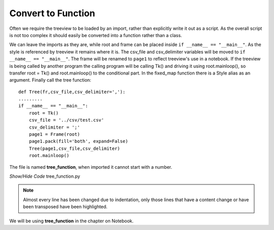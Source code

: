 ﻿Convert to Function
===================

.. figure:: ../figures/tree_function.webp
    :width: 395
    :height: 350
    :alt: tkinter treeview as function
    :align: center

Often we require the treeview to be loaded by an import, rather than 
explicitly write it out as a script. As the overall script is not too 
complex it should easily be converted into a function rather than a class.

We can leave the imports as they are, while root and frame can be placed 
inside ``if __name__ == "__main__"``. As the style is referenced by treeview
it remains where it is. The csv_file and csv_delimiter variables will be moved
to ``if __name__ == "__main__"``. The frame will be renamed to ``page1`` to
reflect treeview's use in a notebook. If the treeview is being called by 
another program the calling program will be calling Tk() and driving it 
using root.mainloop(), so transfer root = Tk() and root.mainloop() to the
conditional part. In the fixed_map function there is a Style 
alias as an argument. Finally call the tree function::

    def Tree(fr,csv_file,csv_delimiter=','):
    .........
    if __name__ == "__main__":
        root = Tk()
        csv_file = '../csv/test.csv'
        csv_delimiter = ';'
        page1 = Frame(root)
        page1.pack(fill='both', expand=False) 
        Tree(page1,csv_file,csv_delimiter) 
        root.mainloop()

The file is named **tree_function**, when imported it cannot start with a 
number.

.. container:: toggle

   .. container:: header

       *Show/Hide Code* tree_function.py

   .. literalinclude:: ../examples/treeview/tree_function.py
      :emphasize-lines: 37,134-143

.. note:: Almost every line has been changed due to indentation, only those
    lines that have a content change or have been transposed have been
    highlighted.

We will be using **tree_function** in the chapter on Notebook. 
